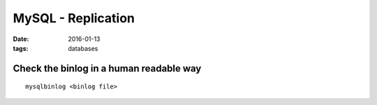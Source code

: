 MySQL - Replication
===================
:date: 2016-01-13
:tags: databases

Check the binlog in a human readable way
----------------------------------------
::

  mysqlbinlog <binlog file>


